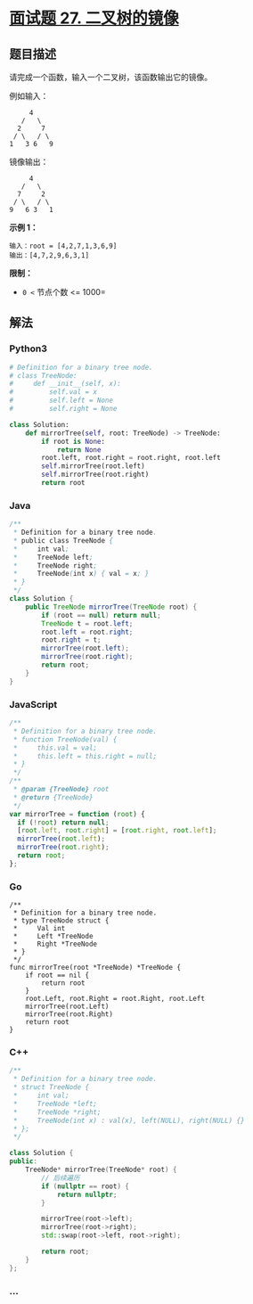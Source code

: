 * [[https://leetcode-cn.com/problems/er-cha-shu-de-jing-xiang-lcof/][面试题 27.
二叉树的镜像]]
  :PROPERTIES:
  :CUSTOM_ID: 面试题-27.-二叉树的镜像
  :END:
** 题目描述
   :PROPERTIES:
   :CUSTOM_ID: 题目描述
   :END:
请完成一个函数，输入一个二叉树，该函数输出它的镜像。

例如输入：

#+begin_example
       4
     /   \
    2     7
   / \   / \
  1   3 6   9
#+end_example

镜像输出：

#+begin_example
       4
     /   \
    7     2
   / \   / \
  9   6 3   1
#+end_example

*示例 1：*

#+begin_example
  输入：root = [4,2,7,1,3,6,9]
  输出：[4,7,2,9,6,3,1]
#+end_example

*限制：*

- =0 <= 节点个数 <= 1000=

** 解法
   :PROPERTIES:
   :CUSTOM_ID: 解法
   :END:

#+begin_html
  <!-- tabs:start -->
#+end_html

*** *Python3*
    :PROPERTIES:
    :CUSTOM_ID: python3
    :END:
#+begin_src python
  # Definition for a binary tree node.
  # class TreeNode:
  #     def __init__(self, x):
  #         self.val = x
  #         self.left = None
  #         self.right = None

  class Solution:
      def mirrorTree(self, root: TreeNode) -> TreeNode:
          if root is None:
              return None
          root.left, root.right = root.right, root.left
          self.mirrorTree(root.left)
          self.mirrorTree(root.right)
          return root
#+end_src

*** *Java*
    :PROPERTIES:
    :CUSTOM_ID: java
    :END:
#+begin_src java
  /**
   * Definition for a binary tree node.
   * public class TreeNode {
   *     int val;
   *     TreeNode left;
   *     TreeNode right;
   *     TreeNode(int x) { val = x; }
   * }
   */
  class Solution {
      public TreeNode mirrorTree(TreeNode root) {
          if (root == null) return null;
          TreeNode t = root.left;
          root.left = root.right;
          root.right = t;
          mirrorTree(root.left);
          mirrorTree(root.right);
          return root;
      }
  }
#+end_src

*** *JavaScript*
    :PROPERTIES:
    :CUSTOM_ID: javascript
    :END:
#+begin_src js
  /**
   * Definition for a binary tree node.
   * function TreeNode(val) {
   *     this.val = val;
   *     this.left = this.right = null;
   * }
   */
  /**
   * @param {TreeNode} root
   * @return {TreeNode}
   */
  var mirrorTree = function (root) {
    if (!root) return null;
    [root.left, root.right] = [root.right, root.left];
    mirrorTree(root.left);
    mirrorTree(root.right);
    return root;
  };
#+end_src

*** *Go*
    :PROPERTIES:
    :CUSTOM_ID: go
    :END:
#+begin_example
  /**
   * Definition for a binary tree node.
   * type TreeNode struct {
   *     Val int
   *     Left *TreeNode
   *     Right *TreeNode
   * }
   */
  func mirrorTree(root *TreeNode) *TreeNode {
      if root == nil {
          return root
      }
      root.Left, root.Right = root.Right, root.Left
      mirrorTree(root.Left)
      mirrorTree(root.Right)
      return root
  }
#+end_example

*** *C++*
    :PROPERTIES:
    :CUSTOM_ID: c
    :END:
#+begin_src cpp
  /**
   * Definition for a binary tree node.
   * struct TreeNode {
   *     int val;
   *     TreeNode *left;
   *     TreeNode *right;
   *     TreeNode(int x) : val(x), left(NULL), right(NULL) {}
   * };
   */

  class Solution {
  public:
      TreeNode* mirrorTree(TreeNode* root) {
          // 后续遍历
          if (nullptr == root) {
              return nullptr;
          }

          mirrorTree(root->left);
          mirrorTree(root->right);
          std::swap(root->left, root->right);

          return root;
      }
  };
#+end_src

*** *...*
    :PROPERTIES:
    :CUSTOM_ID: section
    :END:
#+begin_example
#+end_example

#+begin_html
  <!-- tabs:end -->
#+end_html
